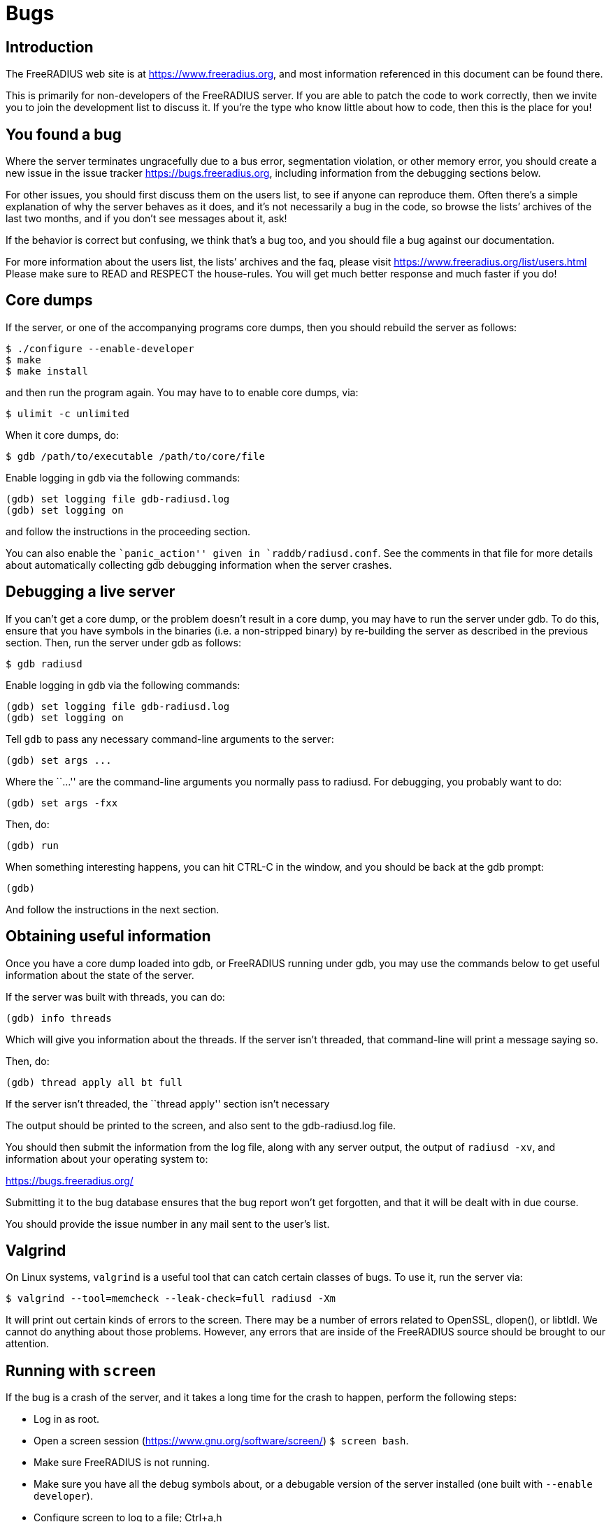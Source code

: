 = Bugs

== Introduction

The FreeRADIUS web site is at https://www.freeradius.org, and most
information referenced in this document can be found there.

This is primarily for non-developers of the FreeRADIUS server. If you
are able to patch the code to work correctly, then we invite you to join
the development list to discuss it. If you’re the type who know little
about how to code, then this is the place for you!

== You found a bug

Where the server terminates ungracefully due to a bus error,
segmentation violation, or other memory error, you should create a new
issue in the issue tracker https://bugs.freeradius.org, including
information from the debugging sections below.

For other issues, you should first discuss them on the users list, to
see if anyone can reproduce them. Often there’s a simple explanation of
why the server behaves as it does, and it’s not necessarily a bug in the
code, so browse the lists’ archives of the last two months, and if you
don’t see messages about it, ask!

If the behavior is correct but confusing, we think that’s a bug too, and
you should file a bug against our documentation.

For more information about the users list, the lists’ archives and the
faq, please visit https://www.freeradius.org/list/users.html Please make
sure to READ and RESPECT the house-rules. You will get much better
response and much faster if you do!

== Core dumps

If the server, or one of the accompanying programs core dumps, then you
should rebuild the server as follows:

....
$ ./configure --enable-developer
$ make
$ make install
....

and then run the program again. You may have to to enable core dumps,
via:

....
$ ulimit -c unlimited
....

When it core dumps, do:

....
$ gdb /path/to/executable /path/to/core/file
....

Enable logging in `+gdb+` via the following commands:

....
(gdb) set logging file gdb-radiusd.log
(gdb) set logging on
....

and follow the instructions in the proceeding section.

You can also enable the ``panic_action'' given in
`+raddb/radiusd.conf+`. See the comments in that file for more details
about automatically collecting gdb debugging information when the server
crashes.

== Debugging a live server

If you can’t get a core dump, or the problem doesn’t result in a core
dump, you may have to run the server under gdb. To do this, ensure that
you have symbols in the binaries (i.e. a non-stripped binary) by
re-building the server as described in the previous section. Then, run
the server under gdb as follows:

....
$ gdb radiusd
....

Enable logging in `+gdb+` via the following commands:

....
(gdb) set logging file gdb-radiusd.log
(gdb) set logging on
....

Tell `+gdb+` to pass any necessary command-line arguments to the server:

....
(gdb) set args ...
....

Where the ``…'' are the command-line arguments you normally pass to
radiusd. For debugging, you probably want to do:

....
(gdb) set args -fxx
....

Then, do:

....
(gdb) run
....

When something interesting happens, you can hit CTRL-C in the window,
and you should be back at the gdb prompt:

....
(gdb)
....

And follow the instructions in the next section.

== Obtaining useful information

Once you have a core dump loaded into gdb, or FreeRADIUS running under
gdb, you may use the commands below to get useful information about the
state of the server.

If the server was built with threads, you can do:

....
(gdb) info threads
....

Which will give you information about the threads. If the server isn’t
threaded, that command-line will print a message saying so.

Then, do:

....
(gdb) thread apply all bt full
....

If the server isn’t threaded, the ``thread apply'' section isn’t
necessary

The output should be printed to the screen, and also sent to the
gdb-radiusd.log file.

You should then submit the information from the log file, along with any
server output, the output of `+radiusd -xv+`, and information about your
operating system to:

https://bugs.freeradius.org/

Submitting it to the bug database ensures that the bug report won’t get
forgotten, and that it will be dealt with in due course.

You should provide the issue number in any mail sent to the user’s list.

== Valgrind

On Linux systems, `valgrind` is a useful tool that can catch certain
classes of bugs. To use it, run the server via:

....
$ valgrind --tool=memcheck --leak-check=full radiusd -Xm
....

It will print out certain kinds of errors to the screen. There may be a
number of errors related to OpenSSL, dlopen(), or libtldl. We cannot do
anything about those problems. However, any errors that are inside of
the FreeRADIUS source should be brought to our attention.

== Running with `+screen+`

If the bug is a crash of the server, and it takes a long time for the
crash to happen, perform the following steps:

* Log in as root.
* Open a screen session (https://www.gnu.org/software/screen/)
`+$ screen bash+`.
* Make sure FreeRADIUS is not running.
* Make sure you have all the debug symbols about, or a debugable version
of the server installed (one built with `+--enable developer+`).
* Configure screen to log to a file; Ctrl+a,h
* Type `+gdb /path/to/radius+` (or /path/to/freeradius on Debian).
* At the `+(gdb)+` prompt, type `+run -X+`.
* Detach from screen Ctrl+a,d.
* When you notice FreeRADIUS has died, reconnect to your screen session
`+$ screen -D -r+`.
* At the `+(gdb)+` prompt type `+where+` or for _lots_ of info try
`+thread apply all bt full+`.
* Tell screen to stop logging, Ctrl+a,h.
* Logout from screen.

FreeRADIUS Project, copyright 2019
